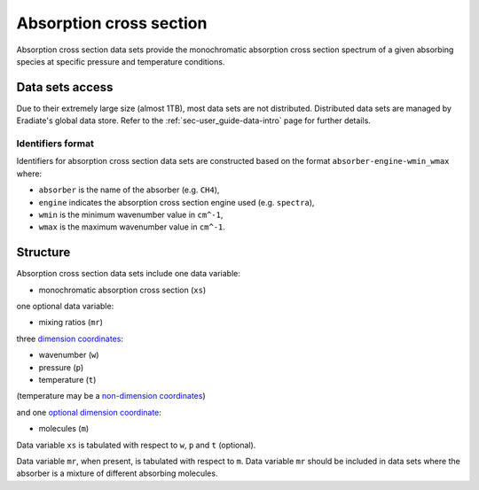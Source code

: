 .. _sec-user_guide-data-absorption:

Absorption cross section
========================

Absorption cross section data sets provide the monochromatic absorption cross
section spectrum of a given absorbing species at specific pressure and
temperature conditions.

Data sets access
----------------
Due to their extremely large size (almost 1TB), most data sets are not
distributed.
Distributed data sets are managed by Eradiate's global data store.
Refer to the :ref:`sec-user_guide-data-intro` page for further details.

Identifiers format
^^^^^^^^^^^^^^^^^^

Identifiers for absorption cross section data sets
are constructed based on the format ``absorber-engine-wmin_wmax`` where:

* ``absorber`` is the name of the absorber (e.g. ``CH4``),
* ``engine`` indicates the absorption cross section engine used (e.g. ``spectra``),
* ``wmin`` is the minimum wavenumber value in ``cm^-1``,
* ``wmax`` is the maximum wavenumber value in ``cm^-1``.

Structure
---------

Absorption cross section data sets include one data variable:

* monochromatic absorption cross section (``xs``)

one optional data variable:

* mixing ratios (``mr``)

three
`dimension coordinates <https://xarray.pydata.org/en/stable/user-guide/data-structures.html#coordinates>`_:

* wavenumber (``w``)
* pressure (``p``)
* temperature (``t``)

(temperature may be a
`non-dimension coordinates <https://xarray.pydata.org/en/stable/user-guide/data-structures.html#coordinates>`_)

and one
`optional dimension coordinate <https://xarray.pydata.org/en/stable/user-guide/data-structures.html#coordinates>`_:

* molecules (``m``)

Data variable ``xs`` is tabulated with respect to ``w``, ``p`` and ``t``
(optional).

Data variable ``mr``, when present, is tabulated with respect to ``m``.
Data variable ``mr`` should be included in data sets where the absorber is a
mixture of different absorbing molecules.

